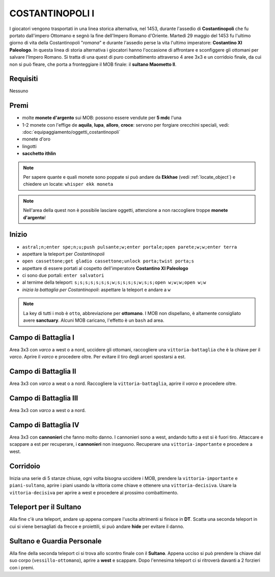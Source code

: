 COSTANTINOPOLI I
================
I giocatori vengono trasportati in una linea storica alternativa, nel 1453,
durante l'assedio di **Costantinopoli** che fu portato dall'impero Ottomano
e segnò la fine dell'Impero Romano d'Oriente. Martedì 29 maggio del 1453
fu l'ultimo giorno di vita della Costantinopoli "*romana*" e durante l'assedio
perse la vita l'ultimo imperatore: **Costantino XI Paleologo**.
In questa linea di storia alternativa i giocatori hanno l'occasione di
affrontare e sconfiggere gli ottomani per salvare l'Impero Romano.
Si tratta di una quest di puro combattimento attraverso 4 aree 3x3 e un 
corridoio finale, da cui non si può fleare, che porta a fronteggiare
il MOB finale: il **sultano Maometto II**.


Requisiti
---------
Nessuno

Premi
-----
* molte **monete d'argento** sui MOB: possono essere vendute per **5 mdc** l'una
* 1-2 monete con l'effige de **aquila**, **lupa**, **alloro**, **croce**:
  servono per forgiare orecchini speciali, vedi: :doc:`equipaggiamento/oggetti_costantinopoli`
* monete d'oro
* lingotti
* **sacchetto ithlin**

.. note::

   Per sapere quante e quali monete sono poppate si può andare da **Ekkhae**
   (vedi :ref:`locate_object`) e chiedere un locate: ``whisper ekk moneta``

.. note::

   Nell'area della quest non è possibile lasciare oggetti, attenzione a non
   raccogliere troppe **monete d'argento**!

Inizio
------

* ``astral;n;enter spe;n;u;push pulsante;w;enter portale;open parete;w;w;enter terra``
* aspettare la teleport per *Costantinopoli*
* ``open cassettone;get gladio cassettone;unlock porta;twist porta;s``
* aspettare di essere portati al cospetto dell'imperatore **Costantino XI Paleologo**
* ci sono due portali: ``enter salvatori``
* al ternime della teleport: ``s;s;s;s;s;s;s;w;s;s;s;s;w;s;s;open w;w;w;open w;w``
* *inizia la battaglia per Costantinopoli*: aspettare la teleport e andare a ``w``

.. note::

   La key di tutti i mob è ``otto``, abbreviazione per **ottomano**. I MOB non dispellano,
   è altamente consigliato avere **sanctuary**. Alcuni MOB caricano,
   l'effetto è un ``bash`` ad area.

Campo di Battaglia I
--------------------
Area 3x3 con *varco* a west o a nord, uccidere gli ottomani, raccogliere una ``vittoria-battaglia``
che è la chiave per il *varco*. Aprire il *varco* e procedere oltre. Per evitare il tiro degli
arceri spostarsi a est.

Campo di Battaglia II
---------------------
Area 3x3 con *varco* a weat o a nord. Raccogliere la ``vittoria-battaglia``, aprire il *varco*
e procedere oltre.

Campo di Battaglia III
----------------------
Area 3x3 con *varco* a west o a nord.

Campo di Battaglia IV
---------------------
Area 3x3 con **cannonieri** che fanno molto danno. I cannonieri sono a west, andando tutto a est
si è fuori tiro. Attaccare e scappare a est per recuperare, i **cannonieri** non inseguono.
Recuperare una ``vittoria-importante`` e procedere a west.

Corridoio 
----------
Inizia una serie di 5 stanze chiuse, ogni volta bisogna uccidere i MOB, prendere la 
``vittoria-importante`` e ``piani-sultano``, aprire i piani usando la vittoria come chiave e 
ottenere una ``vittoria-decisiva``. Usare la ``vittoria-decisiva`` per aprire a west e procedere
al prossimo combattimento.

Teleport per il Sultano
-----------------------
Alla fine c'è una teleport, andare ``up`` appena compare l'uscita altrimenti si finisce in **DT**.
Scatta una seconda teleport in cui si viene bersagliati da frecce e proiettili, si può andare
**hide** per evitare il danno.

Sultano e Guardia Personale
---------------------------
Alla fine della seconda teleport ci si trova allo scontro finale con il **Sultano**. Appena ucciso
si può prendere la chiave dal suo corpo (``vessillo-ottomano``), aprire a **west** e scappare.
Dopo l'ennesima teleport ci si ritroverà davanti a 2 forzieri con i premi.
